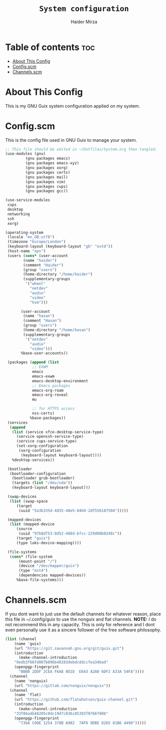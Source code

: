 #+TITLE: =System configuration=
#+AUTHOR: Haider Mirza
* Table of contents :toc:
- [[#about-this-config][About This Config]]
- [[#configscm][Config.scm]]
- [[#channelsscm][Channels.scm]]

* About This Config
  This is my GNU Guix system configuration applied on my system.
* Config.scm
  This is the config file used in GNU Guix to manage your system.
#+BEGIN_SRC scheme :tangle "/sudo::/etc/config.scm"
  ;; This file should be edited in ~/Dotfiles/System.org then tangled.
  (use-modules (gnu)
	       (gnu packages emacs)
	       (gnu packages emacs-xyz)
	       (gnu packages xorg)
	       (gnu packages certs)
	       (gnu packages mail)
	       (gnu packages vim)
	       (gnu packages cups)
	       (gnu packages gcc))

  (use-service-modules
   cups
   desktop
   networking
   ssh
   xorg)

  (operating-system
   (locale "en_GB.utf8")
   (timezone "Europe/London")
   (keyboard-layout (keyboard-layout "gb" "extd"))
   (host-name "xps")
   (users (cons* (user-account
		  (name "haider")
		  (comment "Haider")
		  (group "users")
		  (home-directory "/home/haider")
		  (supplementary-groups
		   '("wheel"
		     "netdev"
		     "audio"
		     "video"
		     "kvm")))

		 (user-account
		  (name "hasan")
		  (comment "Hasan")
		  (group "users")
		  (home-directory "/home/hasan")
		  (supplementary-groups
		   '("netdev"
		     "audio"
		     "video")))
		 %base-user-accounts))

   (packages (append (list
		      ;; EXWM
		      emacs
		      emacs-exwm
		      emacs-desktop-environment
		      ;; Emacs packages
		      emacs-org-roam
		      emacs-org-reveal
		      mu

		      ;; for HTTPS access
		      nss-certs)
		     %base-packages))
   (services
    (append
     (list (service xfce-desktop-service-type)
	   (service openssh-service-type)
	   (service cups-service-type)
	   (set-xorg-configuration
	    (xorg-configuration
	     (keyboard-layout keyboard-layout))))
     %desktop-services))

   (bootloader
    (bootloader-configuration
     (bootloader grub-bootloader)
     (targets (list "/dev/sda"))
     (keyboard-layout keyboard-layout)))

   (swap-devices
    (list (swap-space
	   (target
	    (uuid "5a3b335d-4d35-48e5-84b9-2df556187504")))))

   (mapped-devices
    (list (mapped-device
	   (source
	    (uuid "97b8d753-0d52-488d-bfcc-229d00b0248c"))
	   (target "guix")
	   (type luks-device-mapping))))

   (file-systems
    (cons* (file-system
	    (mount-point "/")
	    (device "/dev/mapper/guix")
	    (type "ext4")
	    (dependencies mapped-devices))
	   %base-file-systems)))
#+END_SRC

* Channels.scm
  If you dont want to just use the default channels for whatever reason, place this file in ~/.config/guix to use the nonguix and flat channels.
  *NOTE:* I do not recommend this in any capacity. This is only for reference and I dont even personally use it as a sincere follower of the free software philosophy.

  #+BEGIN_SRC scheme
    (list (channel
	    (name 'guix)
	    (url "https://git.savannah.gnu.org/git/guix.git")
	    (introduction
	      (make-channel-introduction
		"9edb3f66fd807b096b48283debdcddccfea34bad"
		(openpgp-fingerprint
		  "BBB0 2DDF 2CEA F6A8 0D1D  E643 A2A0 6DF2 A33A 54FA"))))
	  (channel
	    (name 'nonguix)
	    (url "https://gitlab.com/nonguix/nonguix"))
	  (channel
	    (name 'flat)
	    (url "https://github.com/flatwhatson/guix-channel.git")
	    (introduction
	      (make-channel-introduction
		"33f86a4b48205c0dc19d7c036c85393f0766f806"
		(openpgp-fingerprint
		  "736A C00E 1254 378B A982  7AF6 9DBE 8265 81B6 4490")))))

  #+END_SRC
